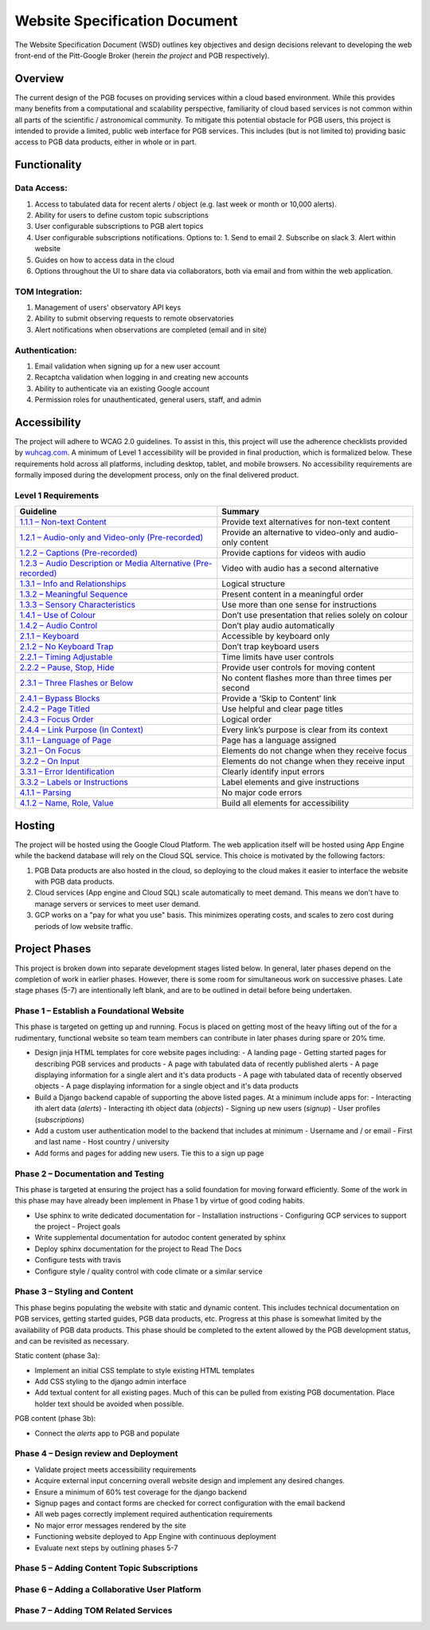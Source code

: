 Website Specification Document
==============================

The Website Specification Document (WSD) outlines key objectives and design
decisions relevant to developing the web front-end of the Pitt-Google Broker
(herein *the project* and PGB respectively).

Overview
--------

The current design of the PGB focuses on providing services within a cloud
based environment. While this provides many benefits from a computational and
scalability perspective, familiarity of cloud based services is not common
within all parts of the scientific / astronomical community. To mitigate this
potential obstacle for PGB users, this project is intended to provide a
limited, public web interface for PGB services. This includes (but is not
limited to) providing basic access to PGB data products, either in whole or in
part.

Functionality
-------------

Data Access:
^^^^^^^^^^^^

1. Access to tabulated data for recent alerts / object (e.g. last week or month or 10,000 alerts).
2. Ability for users to define custom topic subscriptions
3. User configurable subscriptions to PGB alert topics
4. User configurable subscriptions notifications. Options to:
   1. Send to email
   2. Subscribe on slack
   3. Alert within website
5. Guides on how to access data in the cloud
6. Options throughout the UI to share data via collaborators, both via email
   and from within the web application.

TOM Integration:
^^^^^^^^^^^^^^^^

1. Management of users' observatory API keys
2. Ability to submit observing requests to remote observatories
3. Alert notifications when observations are completed (email and in site)

Authentication:
^^^^^^^^^^^^^^^

1. Email validation when signing up for a new user account
2. Recaptcha validation when logging in and creating new accounts
3. Ability to authenticate via an existing Google account
4. Permission roles for unauthenticated, general users, staff, and admin

Accessibility
-------------

The project will adhere to WCAG 2.0 guidelines. To assist in this, this
project will use the adherence checklists provided by `wuhcag.com`_.
A minimum of Level 1 accessibility will be provided in final production,
which is formalized below.
These requirements hold across all platforms, including desktop, tablet,
and mobile browsers.
No accessibility requirements are formally imposed during the development
process, only on the final delivered product.


Level 1 Requirements
^^^^^^^^^^^^^^^^^^^^

+------------------------------------------------------------------+-------------------------------------------------------------+
|Guideline                                                         | Summary                                                     |
+==================================================================+=============================================================+
| `1.1.1 – Non-text Content`_                                      | Provide text alternatives for non-text content              |
+------------------------------------------------------------------+-------------------------------------------------------------+
| `1.2.1 – Audio-only and Video-only (Pre-recorded)`_              | Provide an alternative to video-only and audio-only content |
+------------------------------------------------------------------+-------------------------------------------------------------+
| `1.2.2 – Captions (Pre-recorded)`_                               | Provide captions for videos with audio                      |
+------------------------------------------------------------------+-------------------------------------------------------------+
| `1.2.3 – Audio Description or Media Alternative (Pre-recorded)`_ | Video with audio has a second alternative                   |
+------------------------------------------------------------------+-------------------------------------------------------------+
| `1.3.1 – Info and Relationships`_                                | Logical structure                                           |
+------------------------------------------------------------------+-------------------------------------------------------------+
| `1.3.2 – Meaningful Sequence`_                                   | Present content in a meaningful order                       |
+------------------------------------------------------------------+-------------------------------------------------------------+
| `1.3.3 – Sensory Characteristics`_                               | Use more than one sense for instructions                    |
+------------------------------------------------------------------+-------------------------------------------------------------+
| `1.4.1 – Use of Colour`_                                         | Don’t use presentation that relies solely on colour         |
+------------------------------------------------------------------+-------------------------------------------------------------+
| `1.4.2 – Audio Control`_                                         | Don’t play audio automatically                              |
+------------------------------------------------------------------+-------------------------------------------------------------+
| `2.1.1 – Keyboard`_                                              | Accessible by keyboard only                                 |
+------------------------------------------------------------------+-------------------------------------------------------------+
| `2.1.2 – No Keyboard Trap`_                                      | Don’t trap keyboard users                                   |
+------------------------------------------------------------------+-------------------------------------------------------------+
| `2.2.1 – Timing Adjustable`_                                     | Time limits have user controls                              |
+------------------------------------------------------------------+-------------------------------------------------------------+
| `2.2.2 – Pause, Stop, Hide`_                                     | Provide user controls for moving content                    |
+------------------------------------------------------------------+-------------------------------------------------------------+
| `2.3.1 – Three Flashes or Below`_                                | No content flashes more than three times per second         |
+------------------------------------------------------------------+-------------------------------------------------------------+
| `2.4.1 – Bypass Blocks`_                                         | Provide a ‘Skip to Content’ link                            |
+------------------------------------------------------------------+-------------------------------------------------------------+
| `2.4.2 – Page Titled`_                                           | Use helpful and clear page titles                           |
+------------------------------------------------------------------+-------------------------------------------------------------+
| `2.4.3 – Focus Order`_                                           | Logical order                                               |
+------------------------------------------------------------------+-------------------------------------------------------------+
| `2.4.4 – Link Purpose (In Context)`_                             | Every link’s purpose is clear from its context              |
+------------------------------------------------------------------+-------------------------------------------------------------+
| `3.1.1 – Language of Page`_                                      | Page has a language assigned                                |
+------------------------------------------------------------------+-------------------------------------------------------------+
| `3.2.1 – On Focus`_                                              | Elements do not change when they receive focus              |
+------------------------------------------------------------------+-------------------------------------------------------------+
| `3.2.2 – On Input`_                                              | Elements do not change when they receive input              |
+------------------------------------------------------------------+-------------------------------------------------------------+
| `3.3.1 – Error Identification`_                                  | Clearly identify input errors                               |
+------------------------------------------------------------------+-------------------------------------------------------------+
| `3.3.2 – Labels or Instructions`_                                | Label elements and give instructions                        |
+------------------------------------------------------------------+-------------------------------------------------------------+
| `4.1.1 – Parsing`_                                               | No major code errors                                        |
+------------------------------------------------------------------+-------------------------------------------------------------+
| `4.1.2 – Name, Role, Value`_                                     | Build all elements for accessibility                        |
+------------------------------------------------------------------+-------------------------------------------------------------+

.. _wuhcag.com: https://www.wuhcag.com/
.. _1.1.1 – Non-text Content: https://www.wuhcag.com/non-text-content/
.. _1.2.1 – Audio-only and Video-only (Pre-recorded): https://www.wuhcag.com/audio-only-video-only-prerecorded/
.. _1.2.2 – Captions (Pre-recorded): https://www.wuhcag.com/captions-prerecorded/
.. _1.2.3 – Audio Description or Media Alternative (Pre-recorded): https://www.wuhcag.com/audio-description-media-alternative-prerecorded/
.. _1.3.1 – Info and Relationships: https://www.wuhcag.com/info-and-relationships/
.. _1.3.2 – Meaningful Sequence: https://www.wuhcag.com/meaningful-sequence/
.. _1.3.3 – Sensory Characteristics: https://www.wuhcag.com/sensory-characteristics/
.. _1.4.1 – Use of Colour: https://www.wuhcag.com/use-of-colour/
.. _1.4.2 – Audio Control: https://www.wuhcag.com/audio-control/
.. _2.1.1 – Keyboard: https://www.wuhcag.com/keyboard/
.. _2.1.2 – No Keyboard Trap: https://www.wuhcag.com/no-keyboard-trap/
.. _2.2.1 – Timing Adjustable: https://www.wuhcag.com/timing-adjustable/
.. _2.2.2 – Pause, Stop, Hide: https://www.wuhcag.com/pause-stop-hide/
.. _2.3.1 – Three Flashes or Below: https://www.wuhcag.com/three-flashes-or-below/
.. _2.4.1 – Bypass Blocks: https://www.wuhcag.com/bypass-blocks/
.. _2.4.2 – Page Titled: https://www.wuhcag.com/page-titled/
.. _2.4.3 – Focus Order: https://www.wuhcag.com/focus-order/
.. _2.4.4 – Link Purpose (In Context): https://www.wuhcag.com/link-purpose-in-context/
.. _3.1.1 – Language of Page: https://www.wuhcag.com/language-of-page/
.. _3.2.1 – On Focus: https://www.wuhcag.com/on-focus/
.. _3.2.2 – On Input: https://www.wuhcag.com/on-input/
.. _3.3.1 – Error Identification: https://www.wuhcag.com/error-identification/
.. _3.3.2 – Labels or Instructions: https://www.wuhcag.com/labels-or-instructions/
.. _4.1.1 – Parsing: https://www.wuhcag.com/parsing/
.. _4.1.2 – Name, Role, Value: https://www.wuhcag.com/name-role-value/

Hosting
-------

The project will be hosted using the Google Cloud Platform. The web application
itself will be hosted using App Engine while the backend database will rely
on the Cloud SQL service. This choice is motivated by the following factors:

1. PGB Data products are also hosted in the cloud, so deploying to the cloud
   makes it easier to interface the website with PGB data products.
2. Cloud services (App engine and Cloud SQL) scale automatically to meet
   demand. This means we don't have to manage servers or services to meet
   user demand.
3. GCP works on a "pay for what you use" basis. This minimizes operating costs,
   and scales to zero cost during periods of low website traffic.

Project Phases
--------------

This project is broken down into separate development stages listed below.
In general, later phases depend on the completion of work in earlier phases.
However, there is some room for simultaneous work on successive phases.
Late stage phases (5-7) are intentionally left blank, and are to be outlined in
detail before being undertaken.

Phase 1 – Establish a Foundational Website
^^^^^^^^^^^^^^^^^^^^^^^^^^^^^^^^^^^^^^^^^^

This phase is targeted on getting up and running. Focus is placed on getting
most of the heavy lifting out of the for a rudimentary, functional website so
team team members can contribute in later phases during spare or 20% time.

- Design jinja HTML templates for core website pages including:
  - A landing page
  - Getting started pages for describing PGB services and products
  - A page with tabulated data of recently published alerts
  - A page displaying information for a single alert and it's data products
  - A page with tabulated data of recently observed objects
  - A page displaying information for a single object and it's data products

- Build a Django backend capable of supporting the above listed pages. At a minimum include apps for:
  - Interacting ith alert data (`alerts`)
  - Interacting ith object data (`objects`)
  - Signing up new users (`signup`)
  - User profiles (`subscriptions`)

- Add a custom user authentication model to the backend that includes at minimum
  - Username and / or email
  - First and last name
  - Host country / university

- Add forms and pages for adding new users. Tie this to a sign up page

Phase 2 – Documentation and Testing
^^^^^^^^^^^^^^^^^^^^^^^^^^^^^^^^^^^

This phase is targeted at ensuring the project has a solid foundation for
moving forward efficiently. Some of the work in this phase may have already
been implement in Phase 1 by virtue of good coding habits.

- Use sphinx to write dedicated documentation for
  - Installation instructions
  - Configuring GCP services to support the project
  - Project goals

- Write supplemental documentation for autodoc content generated by sphinx
- Deploy sphinx documentation for the project to Read The Docs
- Configure tests with travis
- Configure style / quality control with code climate or a similar service

Phase 3 – Styling and Content
^^^^^^^^^^^^^^^^^^^^^^^^^^^^^

This phase begins populating the website with static and dynamic content.
This includes technical documentation on PGB services, getting started guides,
PGB data products, etc. Progress at this phase is somewhat limited by the
availability of PGB data products. This phase should be completed to the extent
allowed by the PGB development status, and can be revisited as necessary.

Static content (phase 3a):

- Implement an initial CSS template to style existing HTML templates
- Add CSS styling to the django admin interface
- Add textual content for all existing pages. Much of this can be pulled from
  existing PGB documentation. Place holder text should be avoided when possible.

PGB content (phase 3b):

- Connect the `alerts` app to PGB and populate

Phase 4 – Design review and Deployment
^^^^^^^^^^^^^^^^^^^^^^^^^^^^^^^^^^^^^^

- Validate project meets accessibility requirements
- Acquire external input concerning overall website design and implement
  any desired changes.
- Ensure a minimum of 60% test coverage for the django backend
- Signup pages and contact forms are checked for correct configuration with
  the email backend
- All web pages correctly implement required authentication requirements
- No major error messages rendered by the site
- Functioning website deployed to App Engine with continuous deployment
- Evaluate next steps by outlining phases 5-7

Phase 5 – Adding Content Topic Subscriptions
^^^^^^^^^^^^^^^^^^^^^^^^^^^^^^^^^^^^^^^^^^^^

Phase 6 – Adding a Collaborative User Platform
^^^^^^^^^^^^^^^^^^^^^^^^^^^^^^^^^^^^^^^^^^^^^^

Phase 7 – Adding TOM Related Services
^^^^^^^^^^^^^^^^^^^^^^^^^^^^^^^^^^^^^

